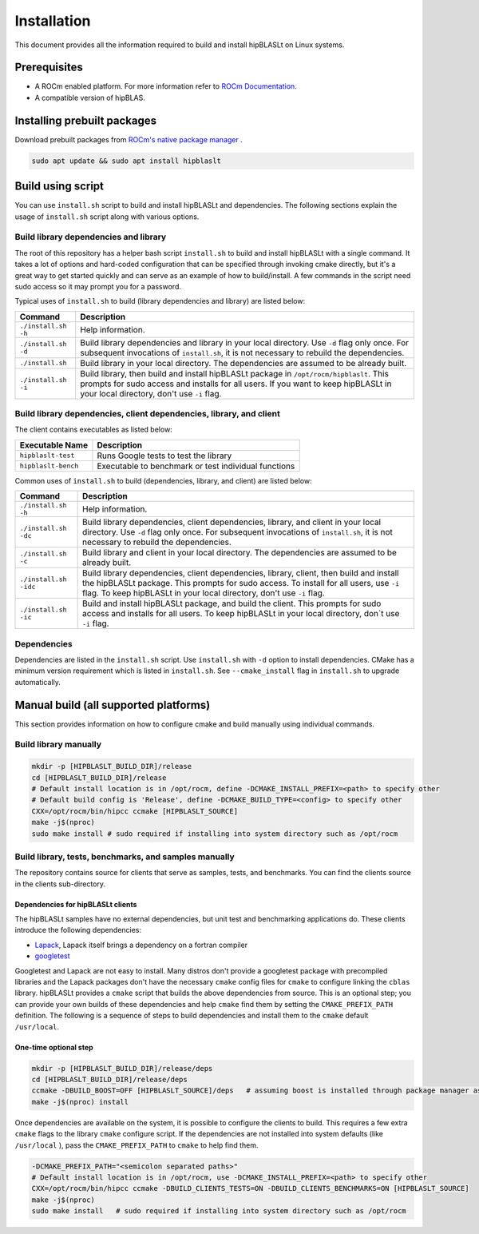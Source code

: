 .. meta::
   :description: A library that provides GEMM operations with flexible APIs and extends functionalities beyond the traditional BLAS library
   :keywords: hipBLASLt, ROCm, library, API, tool

.. _installation:

***********************
Installation
***********************

This document provides all the information required to build and install hipBLASLt on Linux systems.

Prerequisites
=============

* A ROCm enabled platform. For more information refer to `ROCm Documentation <https://rocm.docs.amd.com/>`_.
* A compatible version of hipBLAS.

Installing prebuilt packages
=============================

Download prebuilt packages from `ROCm's native package manager <https://rocm.docs.amd.com/projects/install-on-linux/en/latest/tutorial/quick-start.html#native-package-manager>`_ .

.. code-block:: bash

   sudo apt update && sudo apt install hipblaslt

Build using script
========================

You can use ``install.sh`` script to build and install hipBLASLt and dependencies. The following sections explain the usage of ``install.sh`` script along with various options.

Build library dependencies and library
---------------------------------------
The root of this repository has a helper bash script ``install.sh`` to build and install hipBLASLt with a single command.  It takes a lot of options and hard-coded configuration that can be specified through invoking cmake directly, but it's a great way to get started quickly and can serve as an example of how to build/install.
A few commands in the script need sudo access so it may prompt you for a password.

Typical uses of ``install.sh`` to build (library dependencies and library) are listed below:

.. tabularcolumns::
   |\X{1}{4}|\X{3}{4}|

+-------------------------------------------+-----------------------------------+
|  Command                                  | Description                       |
+===========================================+===================================+
| ``./install.sh -h``                       | Help information.                 |
+-------------------------------------------+-----------------------------------+
| ``./install.sh -d``                       | Build library                     |
|                                           | dependencies and library          |
|                                           | in your local directory.          |
|                                           | Use ``-d`` flag only once.        |
|                                           | For subsequent invocations        |
|                                           | of ``install.sh``, it is not      |
|                                           | necessary to rebuild the          |
|                                           | dependencies.                     |
+-------------------------------------------+-----------------------------------+
| ``./install.sh``                          | Build library in your             |
|                                           | local directory. The dependencies |
|                                           | are assumed to be already built.  |
+-------------------------------------------+-----------------------------------+
| ``./install.sh -i``                       | Build library, then               |
|                                           | build and install                 |
|                                           | hipBLASLt package in              |
|                                           | ``/opt/rocm/hipblaslt``.          |
|                                           | This prompts for                  |
|                                           | sudo access and installs          |
|                                           | for all users.                    |
|                                           | If you want to keep               |
|                                           | hipBLASLt in your local           |
|                                           | directory, don't use ``-i`` flag. |
+-------------------------------------------+-----------------------------------+


Build library dependencies, client dependencies, library, and client
---------------------------------------------------------------------

The client contains executables as listed below:

============================= ========================================================
Executable Name                Description
============================= ========================================================
``hipblaslt-test``             Runs Google tests to test the library
``hipblaslt-bench``            Executable to benchmark or test individual functions
============================= ========================================================

Common uses of ``install.sh`` to build (dependencies, library, and client) are listed below:

.. tabularcolumns::
   |\X{1}{4}|\X{3}{4}|

+-------------------------------------------+------------------------------------+
| Command                                   | Description                        |
+===========================================+====================================+
| ``./install.sh -h``                       | Help information.                  |
+-------------------------------------------+------------------------------------+
| ``./install.sh -dc``                      | Build library                      |
|                                           | dependencies, client               |
|                                           | dependencies, library,             |
|                                           | and client in your local           |
|                                           | directory. Use ``-d`` flag         |
|                                           | only once. For subsequent          |
|                                           | invocations of                     |
|                                           | ``install.sh``, it is not          |
|                                           | necessary to rebuild the           |
|                                           | dependencies.                      |
+-------------------------------------------+------------------------------------+
| ``./install.sh -c``                       | Build library and client           |
|                                           | in your local directory.           |
|                                           | The dependencies are               |
|                                           | assumed to be already built.       |
+-------------------------------------------+------------------------------------+
| ``./install.sh -idc``                     | Build library                      |
|                                           | dependencies, client               |
|                                           | dependencies, library,             |
|                                           | client, then build and             |
|                                           | install the hipBLASLt              |
|                                           | package. This prompts for sudo     |
|                                           | access. To install for all users,  |
|                                           | use ``-i`` flag. To keep hipBLASLt |
|                                           | in your local directory, don't use |
|                                           | ``-i`` flag.                       |
+-------------------------------------------+------------------------------------+
| ``./install.sh -ic``                      | Build and install                  |
|                                           | hipBLASLt package, and             |
|                                           | build the client. This             |
|                                           | prompts for sudo access and        |
|                                           | installs for all users.            |
|                                           | To keep hipBLASLt in your local    |
|                                           | directory, don`t use ``-i`` flag.  |
+-------------------------------------------+------------------------------------+

Dependencies
--------------

Dependencies are listed in the ``install.sh`` script. Use ``install.sh`` with ``-d`` option to install dependencies.
CMake has a minimum version requirement which is listed in ``install.sh``. See ``--cmake_install`` flag in ``install.sh`` to upgrade automatically.

Manual build (all supported platforms)
=======================================

This section provides information on how to configure cmake and build manually using individual commands.

Build library manually
----------------------------------------

.. code-block:: bash

   mkdir -p [HIPBLASLT_BUILD_DIR]/release
   cd [HIPBLASLT_BUILD_DIR]/release
   # Default install location is in /opt/rocm, define -DCMAKE_INSTALL_PREFIX=<path> to specify other
   # Default build config is 'Release', define -DCMAKE_BUILD_TYPE=<config> to specify other
   CXX=/opt/rocm/bin/hipcc ccmake [HIPBLASLT_SOURCE]
   make -j$(nproc)
   sudo make install # sudo required if installing into system directory such as /opt/rocm


Build library, tests, benchmarks, and samples manually
-----------------------------------------------------------------------

The repository contains source for clients that serve as samples, tests, and benchmarks. You can find the clients source in the clients sub-directory.

Dependencies for hipBLASLt clients
~~~~~~~~~~~~~~~~~~~~~~~~~~~~~~~~~~~~~~~~~~~~~~~~~~~

The hipBLASLt samples have no external dependencies, but unit test and benchmarking applications do. These clients introduce the following dependencies:

- `Lapack <https://github.com/Reference-LAPACK/lapack-release>`_,  Lapack itself brings a dependency on a fortran compiler
- `googletest <https://github.com/google/googletest>`_

Googletest and Lapack are not easy to install. Many distros don't provide a googletest package with precompiled libraries and the Lapack packages don't have the necessary ``cmake`` config files for ``cmake`` to configure linking the ``cblas`` library. hipBLASLt provides a ``cmake`` script that builds the above dependencies from source. This is an optional step; you can provide your own builds of these dependencies and help ``cmake`` find them by setting the ``CMAKE_PREFIX_PATH`` definition. The following is a sequence of steps to build dependencies and install them to the ``cmake`` default ``/usr/local``.

One-time optional step
~~~~~~~~~~~~~~~~~~~~~~~~~

.. code-block:: bash

   mkdir -p [HIPBLASLT_BUILD_DIR]/release/deps
   cd [HIPBLASLT_BUILD_DIR]/release/deps
   ccmake -DBUILD_BOOST=OFF [HIPBLASLT_SOURCE]/deps   # assuming boost is installed through package manager as above
   make -j$(nproc) install

Once dependencies are available on the system, it is possible to configure the clients to build. This requires a few extra ``cmake`` flags to the library ``cmake`` configure script. If the dependencies are not installed into system defaults (like ``/usr/local`` ), pass the ``CMAKE_PREFIX_PATH`` to ``cmake`` to help find them.

.. code-block:: bash

   -DCMAKE_PREFIX_PATH="<semicolon separated paths>"
   # Default install location is in /opt/rocm, use -DCMAKE_INSTALL_PREFIX=<path> to specify other
   CXX=/opt/rocm/bin/hipcc ccmake -DBUILD_CLIENTS_TESTS=ON -DBUILD_CLIENTS_BENCHMARKS=ON [HIPBLASLT_SOURCE]
   make -j$(nproc)
   sudo make install   # sudo required if installing into system directory such as /opt/rocm
